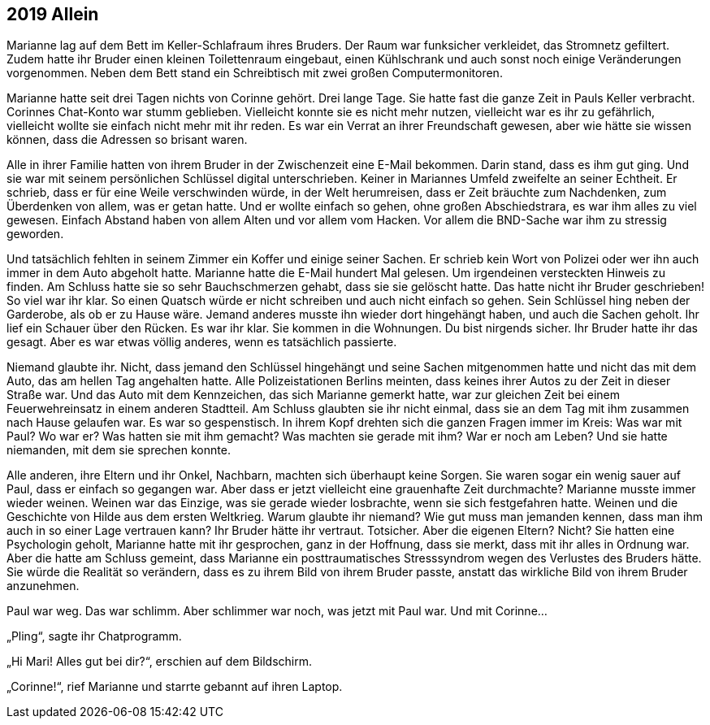 == [big-number]#2019# Allein

[text-caps]#Marianne lag auf# dem Bett im Keller-Schlafraum ihres Bruders. Der Raum war funksicher verkleidet, das Stromnetz gefiltert. Zudem hatte ihr Bruder einen kleinen Toilettenraum eingebaut, einen Kühlschrank und auch sonst noch einige Veränderungen vorgenommen. Neben dem Bett stand ein Schreibtisch mit zwei großen Computermonitoren.

Marianne hatte seit drei Tagen nichts von Corinne gehört. Drei lange Tage. Sie hatte fast die ganze Zeit in Pauls Keller verbracht. Corinnes Chat-Konto war stumm geblieben. Vielleicht konnte sie es nicht mehr nutzen, vielleicht war es ihr zu gefährlich, vielleicht wollte sie einfach nicht mehr mit ihr reden. Es war ein Verrat an ihrer Freundschaft gewesen, aber wie hätte sie wissen können, dass die Adressen so brisant waren.

Alle in ihrer Familie hatten von ihrem Bruder in der Zwischenzeit eine E-Mail bekommen. Darin stand, dass es ihm gut ging. Und sie war mit seinem persönlichen Schlüssel digital unterschrieben. Keiner in Mariannes Umfeld zweifelte an seiner Echtheit. Er schrieb, dass er für eine Weile verschwinden würde, in der Welt herumreisen, dass er Zeit bräuchte zum Nachdenken, zum Überdenken von allem, was er getan hatte. Und er wollte einfach so gehen, ohne großen Abschiedstrara, es war ihm alles zu viel gewesen. Einfach Abstand haben von allem Alten und vor allem vom Hacken. Vor allem die BND-Sache war ihm zu stressig geworden.

Und tatsächlich fehlten in seinem Zimmer ein Koffer und einige seiner Sachen. Er schrieb kein Wort von Polizei oder wer ihn auch immer in dem Auto abgeholt hatte. Marianne hatte die E-Mail hundert Mal gelesen. Um irgendeinen versteckten Hinweis zu finden. Am Schluss hatte sie so sehr Bauchschmerzen gehabt, dass sie sie gelöscht hatte. Das hatte nicht ihr Bruder geschrieben! So viel war ihr klar. So einen Quatsch würde er nicht schreiben und auch nicht einfach so gehen. Sein Schlüssel hing neben der Garderobe, als ob er zu Hause wäre. Jemand anderes musste ihn wieder dort hingehängt haben, und auch die Sachen geholt. Ihr lief ein Schauer über den Rücken. Es war ihr klar. Sie kommen in die Wohnungen. Du bist nirgends sicher. Ihr Bruder hatte ihr das gesagt. Aber es war etwas völlig anderes, wenn es tatsächlich passierte.

Niemand glaubte ihr. Nicht, dass jemand den Schlüssel hingehängt und seine Sachen mitgenommen hatte und nicht das mit dem Auto, das am hellen Tag angehalten hatte. Alle Polizeistationen Berlins meinten, dass keines ihrer Autos zu der Zeit in dieser Straße war. Und das Auto mit dem Kennzeichen, das sich Marianne gemerkt hatte, war zur gleichen Zeit bei einem Feuerwehreinsatz in einem anderen Stadtteil. Am Schluss glaubten sie ihr nicht einmal, dass sie an dem Tag mit ihm zusammen nach Hause gelaufen war. Es war so gespenstisch. In ihrem Kopf drehten sich die ganzen Fragen immer im Kreis: Was war mit Paul? Wo war er? Was hatten sie mit ihm gemacht? Was machten sie gerade mit ihm? War er noch am Leben? Und sie hatte niemanden, mit dem sie sprechen konnte.

Alle anderen, ihre Eltern und ihr Onkel, Nachbarn, machten sich überhaupt keine Sorgen. Sie waren sogar ein wenig sauer auf Paul, dass er einfach so gegangen war. Aber dass er jetzt vielleicht eine grauenhafte Zeit durchmachte? Marianne musste immer wieder weinen. Weinen war das Einzige, was sie gerade wieder losbrachte, wenn sie sich festgefahren hatte. Weinen und die Geschichte von Hilde aus dem ersten Weltkrieg. Warum glaubte ihr niemand? Wie gut muss man jemanden kennen, dass man ihm auch in so einer Lage vertrauen kann? Ihr Bruder hätte ihr vertraut. Totsicher. Aber die eigenen Eltern? Nicht? Sie hatten eine Psychologin geholt, Marianne hatte mit ihr gesprochen, ganz in der Hoffnung, dass sie merkt, dass mit ihr alles in Ordnung war. Aber die hatte am Schluss gemeint, dass Marianne ein posttraumatisches Stresssyndrom wegen des Verlustes des Bruders hätte. Sie würde die Realität so verändern, dass es zu ihrem Bild von ihrem Bruder passte, anstatt das wirkliche Bild von ihrem Bruder anzunehmen.

Paul war weg. Das war schlimm. Aber schlimmer war noch, was jetzt mit Paul war. Und mit Corinne…

„Pling“, sagte ihr Chatprogramm.

„Hi Mari! Alles gut bei dir?“, erschien auf dem Bildschirm.

„Corinne!“, rief Marianne und starrte gebannt auf ihren Laptop.

